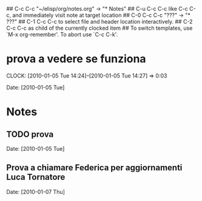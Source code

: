 ##     C-c C-c  "~/elisp/org/notes.org" -> "* Notes"
## C-u C-c C-c  like C-c C-c, and immediately visit note at target location
## C-0 C-c C-c  "???" -> "* ???"
## C-1 C-c C-c  to select file and header location interactively.
## C-2 C-c C-c  as child of the currently clocked item
## To switch templates, use `M-x org-remember'.  To abort use `C-c C-k'.

* prova a vedere se funziona
  CLOCK: [2010-01-05 Tue 14:24]--[2010-01-05 Tue 14:27] =>  0:03

  Date: [2010-01-05 Tue]
* Notes
** TODO prova 

   Date: [2010-01-05 Tue]
** Prova a chiamare Federica per aggiornamenti Luca Tornatore

   Date: [2010-01-07 Thu]
